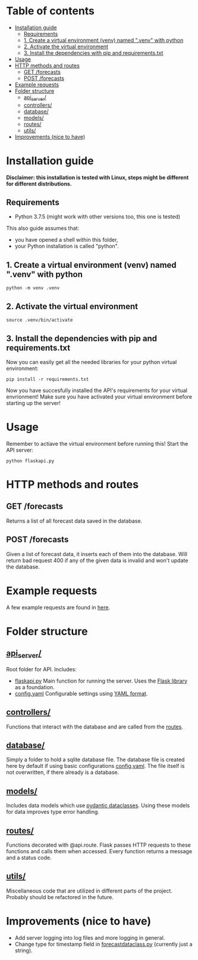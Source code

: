 * Table of contents
:PROPERTIES:
:TOC:      :include all :depth 2 :ignore (this)
:END:
:CONTENTS:
- [[#installation-guide][Installation guide]]
  - [[#requirements][Requirements]]
  - [[#1-create-a-virtual-environment-venv-named-venv-with-python][1. Create a virtual environment (venv) named ".venv" with python]]
  - [[#2-activate-the-virtual-environment][2. Activate the virtual environment]]
  - [[#3-install-the-dependencies-with-pip-and-requirementstxt][3. Install the dependencies with pip and requirements.txt]]
- [[#usage][Usage]]
- [[#http-methods-and-routes][HTTP methods and routes]]
  - [[#get-forecasts][GET /forecasts]]
  - [[#post-forecasts][POST /forecasts]]
- [[#example-requests][Example requests]]
- [[#folder-structure][Folder structure]]
  - [[#api_server][api_server/]]
  - [[#controllers][controllers/]]
  - [[#database][database/]]
  - [[#models][models/]]
  - [[#routes][routes/]]
  - [[#utils][utils/]]
- [[#improvements-nice-to-have][Improvements (nice to have)]]
:END:

* Installation guide

*Disclaimer: this installation is tested with Linux, steps might be different for different distributions.*
** Requirements
- Python 3.7.5 (might work with other versions too, this one is tested)

This also guide assumes that:
- you have opened a shell within this folder,
- your Python installation is called "python".

** 1. Create a virtual environment (venv) named ".venv" with python
#+begin_src shell
python -m venv .venv
#+end_src

** 2. Activate the virtual environment
#+begin_src shell
source .venv/bin/activate
#+end_src

** 3. Install the dependencies with pip and requirements.txt
Now you can easily get all the needed libraries for your python virtual environment:
#+begin_src shell
pip install -r requirements.txt
#+end_src

Now you have succesfully installed the API's requirements for your virtual envrionment!
Make sure you have activated your virtual environment before starting up the server!

* Usage
Remember to actiave the virtual environment before running this!
Start the API server:
#+begin_src shell
python flaskapi.py
#+end_src

* HTTP methods and routes
** GET /forecasts
Returns a list of all forecast data saved in the database.

** POST /forecasts
Given a list of forecast data, it inserts each of them into the database.
Will return bad request 400 if any of the given data is invalid and won't
update the database.

* Example requests
A few example requests are found in [[../docs/api_test_calls][here]].

* Folder structure
** [[./][api_server/]]
Root folder for API.
Includes:
- [[./flaskapi.py][flaskapi.py]]
  Main function for running the server.
  Uses the [[https://flask.palletsprojects.com/en/2.0.x/][Flask library]] as a foundation.
- [[./config.yaml][config.yaml]]
  Configurable settings using [[https://en.wikipedia.org/wiki/YAML][YAML format]].
** [[./controllers][controllers/]]
Functions that interact with the database and are called from the [[./routes][routes]].

** [[./database][database/]]
Simply a folder to hold a sqlite database file.
The database file is created here by default if
using basic configurations [[./config.yaml][config.yaml]].
The file itself is not overwritten, if there already
is a database.
** [[./models][models/]]
Includes data models which use [[https://pydantic-docs.helpmanual.io/usage/dataclasses/][pydantic dataclasses]].
Using these models for data improves type error handling.
** [[./routes][routes/]]
Functions decorated with @api.route. Flask passes
HTTP requests to these functions and calls them
when accessed. Every function returns a message
and a status code.
** [[./utils][utils/]]
Miscellaneous code that are utilized in different parts
of the project. Probably should be refactored in the future.
* Improvements (nice to have)
- Add server logging into log files and more logging in general.
- Change type for timestamp field in [[./models/forecastdata.py][forecastdataclass.py]] (currently just a string).
